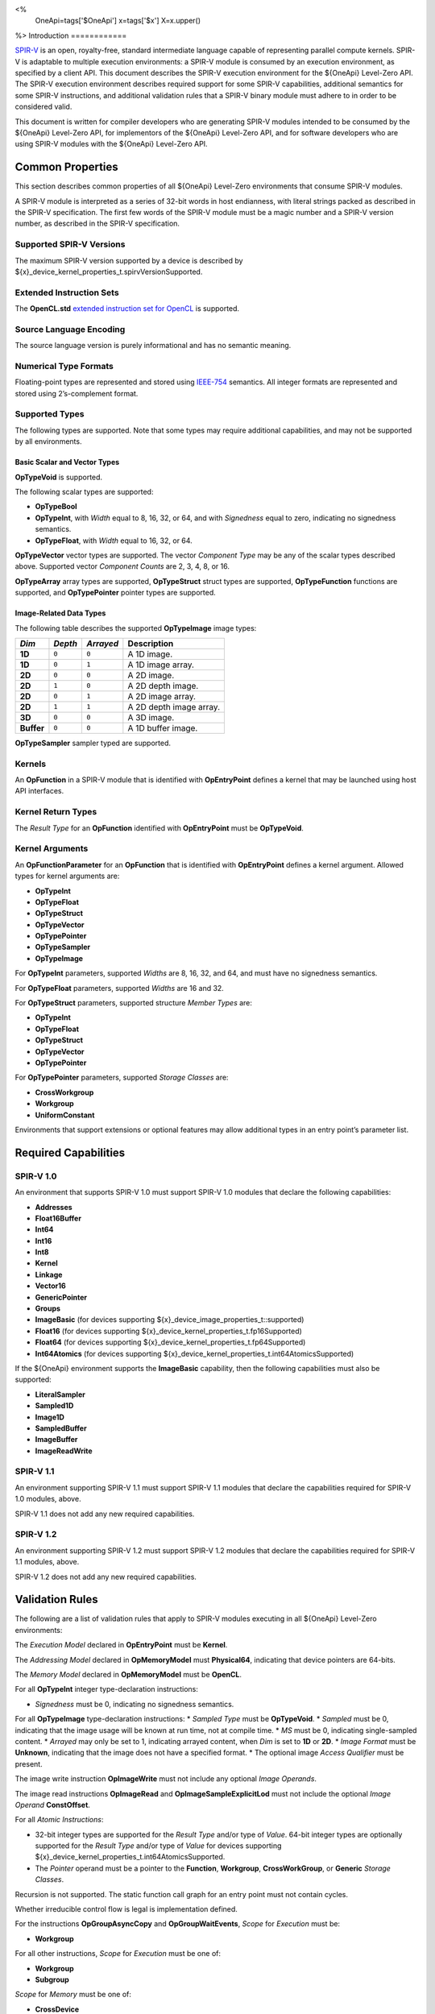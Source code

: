 ﻿<%
    OneApi=tags['$OneApi']
    x=tags['$x']
    X=x.upper()
%>
Introduction
============

`SPIR-V <https://www.khronos.org/registry/spir-v/>`__ is an open,
royalty-free, standard intermediate language capable of representing
parallel compute kernels. SPIR-V is adaptable to multiple execution
environments: a SPIR-V module is consumed by an execution environment,
as specified by a client API. This document describes the SPIR-V
execution environment for the ${OneApi} Level-Zero API. The SPIR-V
execution environment describes required support for some SPIR-V
capabilities, additional semantics for some SPIR-V instructions, and
additional validation rules that a SPIR-V binary module must adhere to
in order to be considered valid.

This document is written for compiler developers who are generating
SPIR-V modules intended to be consumed by the ${OneApi} Level-Zero API,
for implementors of the ${OneApi} Level-Zero API, and for software
developers who are using SPIR-V modules with the ${OneApi} Level-Zero
API.

Common Properties
=================

This section describes common properties of all ${OneApi} Level-Zero
environments that consume SPIR-V modules.

A SPIR-V module is interpreted as a series of 32-bit words in host
endianness, with literal strings packed as described in the SPIR-V
specification. The first few words of the SPIR-V module must be a magic
number and a SPIR-V version number, as described in the SPIR-V
specification.

Supported SPIR-V Versions
-------------------------

The maximum SPIR-V version supported by a device is described by
${x}_device_kernel_properties_t.spirvVersionSupported.

Extended Instruction Sets
-------------------------

The **OpenCL.std** `extended instruction set for
OpenCL <https://www.khronos.org/registry/spir-v/>`__ is supported.

Source Language Encoding
------------------------

The source language version is purely informational and has no semantic
meaning.

Numerical Type Formats
----------------------

Floating-point types are represented and stored using
`IEEE-754 <http://dx.doi.org/10.1109/IEEESTD.2008.4610935>`__ semantics.
All integer formats are represented and stored using 2’s-complement
format.

Supported Types
---------------

The following types are supported. Note that some types may require
additional capabilities, and may not be supported by all environments.

Basic Scalar and Vector Types
~~~~~~~~~~~~~~~~~~~~~~~~~~~~~

**OpTypeVoid** is supported.

The following scalar types are supported:

-  **OpTypeBool**
-  **OpTypeInt**, with *Width* equal to 8, 16, 32, or 64, and with
   *Signedness* equal to zero, indicating no signedness semantics.
-  **OpTypeFloat**, with *Width* equal to 16, 32, or 64.

**OpTypeVector** vector types are supported. The vector *Component Type*
may be any of the scalar types described above. Supported vector
*Component Counts* are 2, 3, 4, 8, or 16.

**OpTypeArray** array types are supported, **OpTypeStruct** struct types
are supported, **OpTypeFunction** functions are supported, and
**OpTypePointer** pointer types are supported.

Image-Related Data Types
~~~~~~~~~~~~~~~~~~~~~~~~

The following table describes the supported **OpTypeImage** image types:

========== ======= ========= =======================
*Dim*      *Depth* *Arrayed* **Description**
========== ======= ========= =======================
**1D**     ``0``   ``0``     A 1D image.
**1D**     ``0``   ``1``     A 1D image array.
**2D**     ``0``   ``0``     A 2D image.
**2D**     ``1``   ``0``     A 2D depth image.
**2D**     ``0``   ``1``     A 2D image array.
**2D**     ``1``   ``1``     A 2D depth image array.
**3D**     ``0``   ``0``     A 3D image.
**Buffer** ``0``   ``0``     A 1D buffer image.
========== ======= ========= =======================

**OpTypeSampler** sampler typed are supported.

Kernels
-------

An **OpFunction** in a SPIR-V module that is identified with
**OpEntryPoint** defines a kernel that may be launched using host API
interfaces.

Kernel Return Types
-------------------

The *Result Type* for an **OpFunction** identified with **OpEntryPoint**
must be **OpTypeVoid**.

Kernel Arguments
----------------

An **OpFunctionParameter** for an **OpFunction** that is identified with
**OpEntryPoint** defines a kernel argument. Allowed types for kernel
arguments are:

-  **OpTypeInt**
-  **OpTypeFloat**
-  **OpTypeStruct**
-  **OpTypeVector**
-  **OpTypePointer**
-  **OpTypeSampler**
-  **OpTypeImage**

For **OpTypeInt** parameters, supported *Widths* are 8, 16, 32, and 64,
and must have no signedness semantics.

For **OpTypeFloat** parameters, supported *Widths* are 16 and 32.

For **OpTypeStruct** parameters, supported structure *Member Types* are:

-  **OpTypeInt**
-  **OpTypeFloat**
-  **OpTypeStruct**
-  **OpTypeVector**
-  **OpTypePointer**

For **OpTypePointer** parameters, supported *Storage Classes* are:

-  **CrossWorkgroup**
-  **Workgroup**
-  **UniformConstant**

Environments that support extensions or optional features may allow
additional types in an entry point’s parameter list.

Required Capabilities
=====================

SPIR-V 1.0
----------

An environment that supports SPIR-V 1.0 must support SPIR-V 1.0 modules
that declare the following capabilities:

-  **Addresses**
-  **Float16Buffer**
-  **Int64**
-  **Int16**
-  **Int8**
-  **Kernel**
-  **Linkage**
-  **Vector16**
-  **GenericPointer**
-  **Groups**
-  **ImageBasic** (for devices supporting ${x}_device_image_properties_t::supported)
-  **Float16** (for devices supporting ${x}_device_kernel_properties_t.fp16Supported)
-  **Float64** (for devices supporting ${x}_device_kernel_properties_t.fp64Supported)
-  **Int64Atomics** (for devices supporting ${x}_device_kernel_properties_t.int64AtomicsSupported)

If the ${OneApi} environment supports the **ImageBasic** capability,
then the following capabilities must also be supported:

-  **LiteralSampler**
-  **Sampled1D**
-  **Image1D**
-  **SampledBuffer**
-  **ImageBuffer**
-  **ImageReadWrite**

SPIR-V 1.1
----------

An environment supporting SPIR-V 1.1 must support SPIR-V 1.1 modules
that declare the capabilities required for SPIR-V 1.0 modules, above.

SPIR-V 1.1 does not add any new required capabilities.

SPIR-V 1.2
----------

An environment supporting SPIR-V 1.2 must support SPIR-V 1.2 modules
that declare the capabilities required for SPIR-V 1.1 modules, above.

SPIR-V 1.2 does not add any new required capabilities.

Validation Rules
================

The following are a list of validation rules that apply to SPIR-V
modules executing in all ${OneApi} Level-Zero environments:

The *Execution Model* declared in **OpEntryPoint** must be **Kernel**.

The *Addressing Model* declared in **OpMemoryModel** must
**Physical64**, indicating that device pointers are 64-bits.

The *Memory Model* declared in **OpMemoryModel** must be **OpenCL**.

For all **OpTypeInt** integer type-declaration instructions:

-  *Signedness* must be 0, indicating no signedness semantics.

For all **OpTypeImage** type-declaration instructions: \* *Sampled Type*
must be **OpTypeVoid**. \* *Sampled* must be 0, indicating that the
image usage will be known at run time, not at compile time. \* *MS* must
be 0, indicating single-sampled content. \* *Arrayed* may only be set to
1, indicating arrayed content, when *Dim* is set to **1D** or **2D**. \*
*Image Format* must be **Unknown**, indicating that the image does not
have a specified format. \* The optional image *Access Qualifier* must
be present.

The image write instruction **OpImageWrite** must not include any
optional *Image Operands*.

The image read instructions **OpImageRead** and
**OpImageSampleExplicitLod** must not include the optional *Image
Operand* **ConstOffset**.

For all *Atomic Instructions*:

-  32-bit integer types are supported for the *Result Type* and/or type
   of *Value*. 64-bit integer types are optionally supported for the
   *Result Type* and/or type of *Value* for devices supporting
   ${x}_device_kernel_properties_t.int64AtomicsSupported.
-  The *Pointer* operand must be a pointer to the **Function**,
   **Workgroup**, **CrossWorkGroup**, or **Generic** *Storage Classes*.

Recursion is not supported. The static function call graph for an entry
point must not contain cycles.

Whether irreducible control flow is legal is implementation defined.

For the instructions **OpGroupAsyncCopy** and **OpGroupWaitEvents**,
*Scope* for *Execution* must be:

-  **Workgroup**

For all other instructions, *Scope* for *Execution* must be one of:

-  **Workgroup**
-  **Subgroup**

*Scope* for *Memory* must be one of:

-  **CrossDevice**
-  **Device**
-  **Workgroup**
-  **Invocation**
-  **Subgroup**

Extensions
==========

``SPV_INTEL_subgroups``
-----------------------

${OneApi} Level-Zero API environments must accept SPIR-V modules that
declare use of the ``SPV_INTEL_subgroups`` extension via
**OpExtension**.

When use of the ``SPV_INTEL_subgroups`` extension is declared in the
module via **OpExtension**, the environment must accept modules that
declare the following SPIR-V capabilities:

-  **SubgroupShuffleINTEL**
-  **SubgroupBufferBlockIOINTEL**
-  **SubgroupImageBlockIOINTEL**

The environment must accept the following types for *Data* for the
**SubgroupShuffleINTEL** instructions:

-  Scalars and **OpTypeVectors** with 2, 4, 8, or 16 *Component Count*
   components of the following *Component Type* types:

   -  **OpTypeFloat** with a *Width* of 32 bits (``float``)
   -  TBD: char types?
   -  **OpTypeInt** with a *Width* of 16 bits and *Signedness* of 0
      (``short`` and ``ushort``)
   -  **OpTypeInt** with a *Width* of 32 bits and *Signedness* of 0
      (``int`` and ``uint``)

-  Scalars of **OpTypeInt** with a *Width* of 64 bits and *Signedness*
   of 0 (``long`` and ``ulong``)

   -  TBD: vectors of long types?

Additionally, if the **Float16** capability is declared and supported:

-  Scalars of **OpTypeFloat** with a *Width* of 16 bits (``half``)

Additionally, if the **Float64** capability is declared and supported:

-  Scalars of **OpTypeFloat** with a *Width* of 64 bits (``double``)

The environment must accept the following types for *Result* and *Data*
for the **SubgroupBufferBlockIOINTEL** and **SubgroupImageBlockIOINTEL**
instructions:

-  Scalars and **OpTypeVectors** with 2, 4, or 8 *Component Count*
   components of the following *Component Type* types:

   -  **OpTypeInt** with a *Width* of 32 bits and *Signedness* of 0
      (``int`` and ``uint``)
   -  **OpTypeInt** with a *Width* of 16 bits and *Signedness* of 0
      (``short`` and ``ushort``)

For *Ptr*, valid *Storage Classes* are:

-  **CrossWorkGroup** (``global``)

For *Image*:

-  *Dim* must be *2D*
-  *Depth* must be 0 (not a depth image)
-  *Arrayed* must be 0 (non-arrayed content)
-  *MS* must be 0 (single-sampled content)

For *Coordinate*, the following types are supported:

-  **OpTypeVectors** with two *Component Count* components of *Component
   Type* **OpTypeInt** with a *Width* of 32 bits and *Signedness* of 0
   (``int2``)

Notes and Restrictions
~~~~~~~~~~~~~~~~~~~~~~

The **SubgroupShuffleINTEL** instructions may be placed within
non-uniform control flow and hence do not have to be encountered by all
invocations in the subgroup, however *Data* may only be shuffled among
invocations encountering the **SubgroupShuffleINTEL** instruction.
Shuffling *Data* from an invocation that does not encounter the
**SubgroupShuffleINTEL** instruction will produce undefined results.

There is no defined behavior for out-of-range shuffle indices for the
**SubgroupShuffleINTEL** instructions.

The **SubgroupBufferBlockIOINTEL** and **SubgroupImageBlockIOINTEL**
instructions are only guaranteed to work correctly if placed strictly
within uniform control flow within the subgroup. This ensures that if
any invocation executes it, all invocations will execute it. If placed
elsewhere, behavior is undefined.

There is no defined out-of-range behavior for the
**SubgroupBufferBlockIOINTEL** instructions.

The **SubgroupImageBlockIOINTEL** instructions do support bounds
checking, however they bounds-check to the image width in units of
``uints``, not in units of image elements. This means:

-  If the image has an *Image Format* size equal to the size of a
   ``uint`` (four bytes, for example **Rgba8**), the image will be
   correctly bounds-checked. In this case, out-of-bounds reads will
   return the edge image element (the equivalent of **ClampToEdge**),
   and out-of-bounds writes will be ignored.

-  If the image has an *Image Format* size less than the size of a
   ``uint`` (such as **R8**), the entire image is addressable, however
   bounds checking will occur too late. For this reason, extra care
   should be taken to avoid out-of-bounds reads and writes, since
   out-of-bounds reads may return invalid data and out-of-bounds writes
   may corrupt other images or buffers unpredictably.

The following restrictions apply to the **SubgroupBufferBlockIOINTEL**
instructions:

-  The pointer *Ptr* must be 32-bit (4-byte) aligned for reads, and must
   be 128-bit (16-byte) aligned for writes.

The following restrictions apply to the **SubgroupImageBlockIOINTEL**
instructions:

-  The behavior of the **SubgroupImageBlockIOINTEL** instructions is
   undefined for images with an element size greater than four bytes
   (such as **Rgba32f**).

The following restrictions apply to the
**OpSubgroupImageBlockWriteINTEL** instruction:

-  Unlike the image block read instruction, which may read from any
   arbitrary byte offset, the x-component of the byte coordinate for the
   image block write instruction must be a multiple of four; in other
   words, the write must begin at a 32-bit boundary. There is no
   restriction on the y-component of the coordinate.

Other Extensions to Consider:
-----------------------------

-  `SPV_INTEL_media_block_io <http://htmlpreview.github.io/?https://github.com/KhronosGroup/SPIRV-Registry/blob/master/extensions/INTEL/SPV_INTEL_media_block_io.html>`__
   /
   `cl_intel_spirv_media_block_io <https://www.khronos.org/registry/OpenCL/extensions/intel/cl_intel_spirv_media_block_io.html>`__?

Numerical Compliance
====================

The ${OneApi} Level-Zero environment will meet or exceed the numerical
compliance requirements defined in the OpenCL SPIR-V Environment
Specification. See: `Numerical
Compliance <https://www.khronos.org/registry/OpenCL/specs/2.2/html/OpenCL_Env.html#numerical_compliance>`__.

Image Addressing and Filtering
==============================

The ${OneApi} Level-Zero environment image addressing and filtering
behavior is compatible with the behavior defined in the OpenCL SPIR-V
Environment Specification. See: `Image Addressing and
Filtering <https://www.khronos.org/registry/OpenCL/specs/2.2/html/OpenCL_Env.html#image_addressing_and_filtering>`__.
